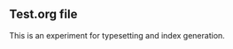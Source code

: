 ** Test.org file

#+index: typesetting
#+index: index
#+index: experiment
This is an experiment for typesetting and index generation.
